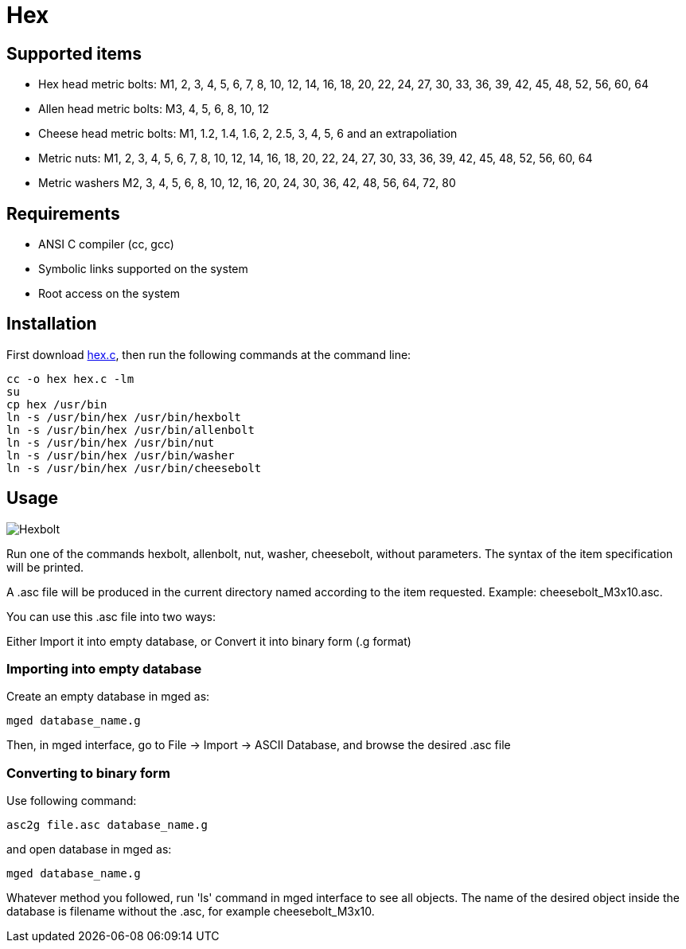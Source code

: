 = Hex

== Supported items

* Hex head metric bolts: M1, 2, 3, 4, 5, 6, 7, 8, 10, 12, 14, 16, 18,
20, 22, 24, 27, 30, 33, 36, 39, 42, 45, 48, 52, 56, 60, 64
* Allen head metric bolts: M3, 4, 5, 6, 8, 10, 12
* Cheese head metric bolts: M1, 1.2, 1.4, 1.6, 2, 2.5, 3, 4, 5, 6 and
an extrapoliation
* Metric nuts: M1, 2, 3, 4, 5, 6, 7, 8, 10, 12, 14, 16, 18, 20, 22,
24, 27, 30, 33, 36, 39, 42, 45, 48, 52, 56, 60, 64
* Metric washers M2, 3, 4, 5, 6, 8, 10, 12, 16, 20, 24, 30, 36, 42,
48, 56, 64, 72, 80

== Requirements

* ANSI C compiler (cc, gcc)
* Symbolic links supported on the system
* Root access on the system

== Installation

First download http://ronja.twibright.com/3d/lib/hex.c[hex.c^], then
run the following commands at the command line:

[source,bash]
....
cc -o hex hex.c -lm
su
cp hex /usr/bin
ln -s /usr/bin/hex /usr/bin/hexbolt
ln -s /usr/bin/hex /usr/bin/allenbolt  
ln -s /usr/bin/hex /usr/bin/nut
ln -s /usr/bin/hex /usr/bin/washer
ln -s /usr/bin/hex /usr/bin/cheesebolt
....

== Usage

image::Hexbolt.png[]

Run one of the commands hexbolt, allenbolt, nut, washer, cheesebolt,
without parameters. The syntax of the item specification will be
printed.

A .asc file will be produced in the current directory named according
to the item requested. Example: cheesebolt_M3x10.asc.

You can use this .asc file into two ways:

Either Import it into empty database, or Convert it into binary form
(.g format)

=== Importing into empty database

Create an empty database in mged as:

`mged database_name.g`

Then, in mged interface, go to File -> Import -> ASCII Database, and
browse the desired .asc file

=== Converting to binary form

Use following command:

`asc2g file.asc database_name.g`

and open database in mged as:

`mged database_name.g`

Whatever method you followed, run 'ls' command in mged interface to
see all objects. The name of the desired object inside the database is
filename without the .asc, for example cheesebolt_M3x10.
